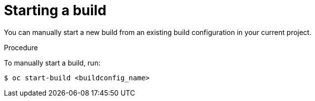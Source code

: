 // Module included in the following assemblies:
// * builds/basic-build-operations.adoc

[id="builds-basic-start-build_{context}"]
= Starting a build

You can manually start a new build from an existing build configuration in your
current project.

.Procedure

To manually start a build, run:

----
$ oc start-build <buildconfig_name>
----
